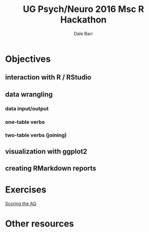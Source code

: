 #+TITLE: UG Psych/Neuro 2016 Msc R Hackathon
#+AUTHOR: Dale Barr
#+OPTIONS: toc:nil h:3 ^:nil

* Objectives

** interaction with R / RStudio

** data wrangling
*** data input/output
*** one-table verbs

*** two-table verbs (joining)


** visualization with ggplot2

** creating RMarkdown reports

* Exercises

[[http://talklab.psy.gla.ac.uk/r_training/scoring_the_AQ/index.html][Scoring the AQ]]

* Other resources



